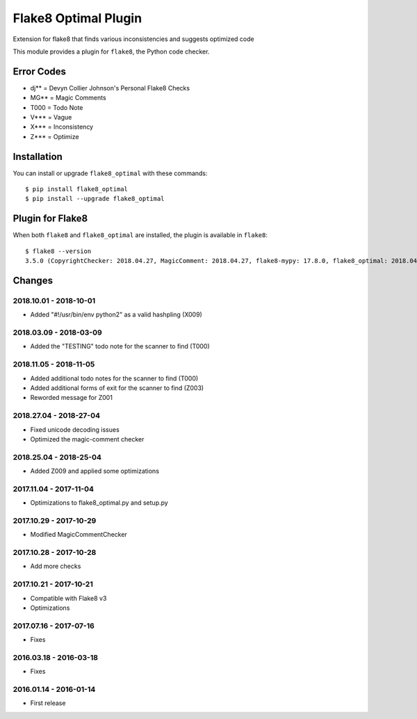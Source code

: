 Flake8 Optimal Plugin
=====================

Extension for flake8 that finds various inconsistencies and suggests optimized code

This module provides a plugin for ``flake8``, the Python code checker.

Error Codes
-----------

* dj** = Devyn Collier Johnson's Personal Flake8 Checks
* MG** = Magic Comments
* T000 = Todo Note
* V*** = Vague
* X*** = Inconsistency
* Z*** = Optimize


Installation
------------

You can install or upgrade ``flake8_optimal`` with these commands::

  $ pip install flake8_optimal
  $ pip install --upgrade flake8_optimal


Plugin for Flake8
-----------------

When both ``flake8`` and ``flake8_optimal`` are installed, the plugin is
available in ``flake8``::

    $ flake8 --version
    3.5.0 (CopyrightChecker: 2018.04.27, MagicComment: 2018.04.27, flake8-mypy: 17.8.0, flake8_optimal: 2018.04.27, mccabe: 0.6.1, pycodestyle: 2.3.1, pyflakes: 1.6.0) CPython 3.6.3 on Linux


Changes
-------

2018.10.01 - 2018-10-01
```````````````````````
* Added "#!/usr/bin/env python2" as a valid hashpling (X009)

2018.03.09 - 2018-03-09
```````````````````````
* Added the "TESTING" todo note for the scanner to find (T000)

2018.11.05 - 2018-11-05
```````````````````````
* Added additional todo notes for the scanner to find (T000)
* Added additional forms of exit for the scanner to find (Z003)
* Reworded message for Z001

2018.27.04 - 2018-27-04
```````````````````````
* Fixed unicode decoding issues
* Optimized the magic-comment checker

2018.25.04 - 2018-25-04
```````````````````````
* Added Z009 and applied some optimizations

2017.11.04 - 2017-11-04
```````````````````````
* Optimizations to flake8_optimal.py and setup.py

2017.10.29 - 2017-10-29
```````````````````````
* Modified MagicCommentChecker

2017.10.28 - 2017-10-28
```````````````````````
* Add more checks

2017.10.21 - 2017-10-21
```````````````````````
* Compatible with Flake8 v3
* Optimizations

2017.07.16 - 2017-07-16
```````````````````````
* Fixes

2016.03.18 - 2016-03-18
```````````````````````
* Fixes

2016.01.14 - 2016-01-14
```````````````````````
* First release
